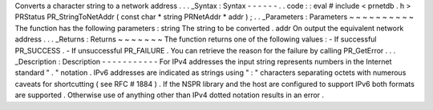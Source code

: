 Converts
a
character
string
to
a
network
address
.
.
.
_Syntax
:
Syntax
-
-
-
-
-
-
.
.
code
:
:
eval
#
include
<
prnetdb
.
h
>
PRStatus
PR_StringToNetAddr
(
const
char
*
string
PRNetAddr
*
addr
)
;
.
.
_Parameters
:
Parameters
~
~
~
~
~
~
~
~
~
~
The
function
has
the
following
parameters
:
string
The
string
to
be
converted
.
addr
On
output
the
equivalent
network
address
.
.
.
_Returns
:
Returns
~
~
~
~
~
~
~
The
function
returns
one
of
the
following
values
:
-
If
successful
PR_SUCCESS
.
-
If
unsuccessful
PR_FAILURE
.
You
can
retrieve
the
reason
for
the
failure
by
calling
PR_GetError
.
.
.
_Description
:
Description
-
-
-
-
-
-
-
-
-
-
-
For
IPv4
addresses
the
input
string
represents
numbers
in
the
Internet
standard
"
.
"
notation
.
IPv6
addresses
are
indicated
as
strings
using
"
:
"
characters
separating
octets
with
numerous
caveats
for
shortcutting
(
see
RFC
#
1884
)
.
If
the
NSPR
library
and
the
host
are
configured
to
support
IPv6
both
formats
are
supported
.
Otherwise
use
of
anything
other
than
IPv4
dotted
notation
results
in
an
error
.

